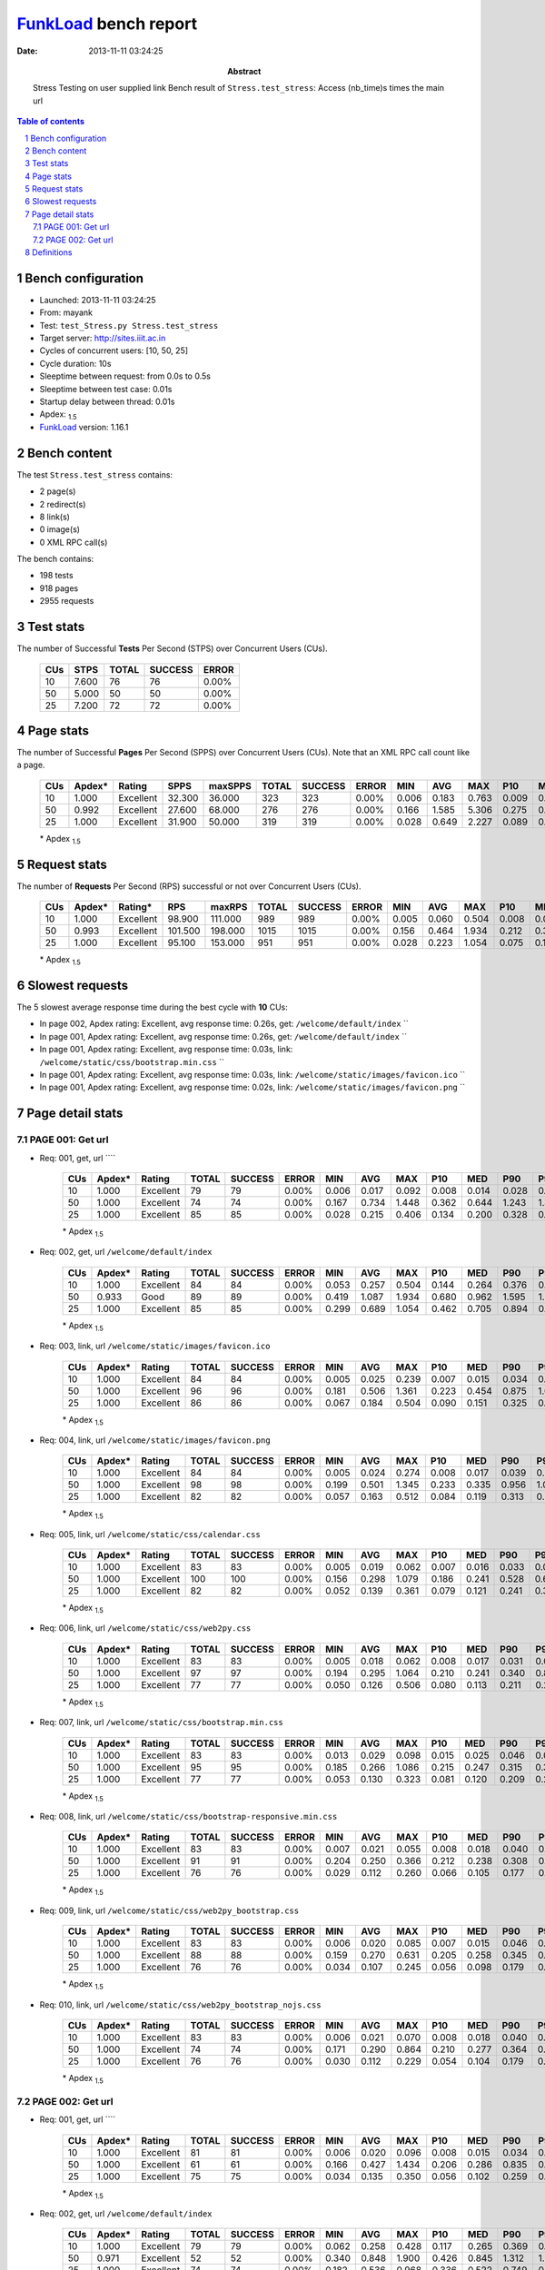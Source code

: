 ======================
FunkLoad_ bench report
======================


:date: 2013-11-11 03:24:25
:abstract: Stress Testing on user supplied link
           Bench result of ``Stress.test_stress``: 
           Access (nb_time)s times the main url

.. _FunkLoad: http://funkload.nuxeo.org/
.. sectnum::    :depth: 2
.. contents:: Table of contents
.. |APDEXT| replace:: \ :sub:`1.5`

Bench configuration
-------------------

* Launched: 2013-11-11 03:24:25
* From: mayank
* Test: ``test_Stress.py Stress.test_stress``
* Target server: http://sites.iiit.ac.in
* Cycles of concurrent users: [10, 50, 25]
* Cycle duration: 10s
* Sleeptime between request: from 0.0s to 0.5s
* Sleeptime between test case: 0.01s
* Startup delay between thread: 0.01s
* Apdex: |APDEXT|
* FunkLoad_ version: 1.16.1


Bench content
-------------

The test ``Stress.test_stress`` contains: 

* 2 page(s)
* 2 redirect(s)
* 8 link(s)
* 0 image(s)
* 0 XML RPC call(s)

The bench contains:

* 198 tests
* 918 pages
* 2955 requests


Test stats
----------

The number of Successful **Tests** Per Second (STPS) over Concurrent Users (CUs).

 .. image:: tests.png

 ================== ================== ================== ================== ==================
                CUs               STPS              TOTAL            SUCCESS              ERROR
 ================== ================== ================== ================== ==================
                 10              7.600                 76                 76             0.00%
                 50              5.000                 50                 50             0.00%
                 25              7.200                 72                 72             0.00%
 ================== ================== ================== ================== ==================



Page stats
----------

The number of Successful **Pages** Per Second (SPPS) over Concurrent Users (CUs).
Note that an XML RPC call count like a page.

 .. image:: pages_spps.png
 .. image:: pages.png

 ================== ================== ================== ================== ================== ================== ================== ================== ================== ================== ================== ================== ================== ================== ==================
                CUs             Apdex*             Rating               SPPS            maxSPPS              TOTAL            SUCCESS              ERROR                MIN                AVG                MAX                P10                MED                P90                P95
 ================== ================== ================== ================== ================== ================== ================== ================== ================== ================== ================== ================== ================== ================== ==================
                 10              1.000          Excellent             32.300             36.000                323                323             0.00%              0.006              0.183              0.763              0.009              0.094              0.444              0.541
                 50              0.992          Excellent             27.600             68.000                276                276             0.00%              0.166              1.585              5.306              0.275              0.873              3.663              4.545
                 25              1.000          Excellent             31.900             50.000                319                319             0.00%              0.028              0.649              2.227              0.089              0.336              1.683              1.902
 ================== ================== ================== ================== ================== ================== ================== ================== ================== ================== ================== ================== ================== ================== ==================

 \* Apdex |APDEXT|

Request stats
-------------

The number of **Requests** Per Second (RPS) successful or not over Concurrent Users (CUs).

 .. image:: requests_rps.png
 .. image:: requests.png

 ================== ================== ================== ================== ================== ================== ================== ================== ================== ================== ================== ================== ================== ================== ==================
                CUs             Apdex*            Rating*                RPS             maxRPS              TOTAL            SUCCESS              ERROR                MIN                AVG                MAX                P10                MED                P90                P95
 ================== ================== ================== ================== ================== ================== ================== ================== ================== ================== ================== ================== ================== ================== ==================
                 10              1.000          Excellent             98.900            111.000                989                989             0.00%              0.005              0.060              0.504              0.008              0.020              0.246              0.307
                 50              0.993          Excellent            101.500            198.000               1015               1015             0.00%              0.156              0.464              1.934              0.212              0.301              0.964              1.212
                 25              1.000          Excellent             95.100            153.000                951                951             0.00%              0.028              0.223              1.054              0.075              0.131              0.553              0.717
 ================== ================== ================== ================== ================== ================== ================== ================== ================== ================== ================== ================== ================== ================== ==================

 \* Apdex |APDEXT|

Slowest requests
----------------

The 5 slowest average response time during the best cycle with **10** CUs:

* In page 002, Apdex rating: Excellent, avg response time: 0.26s, get: ``/welcome/default/index``
  ``
* In page 001, Apdex rating: Excellent, avg response time: 0.26s, get: ``/welcome/default/index``
  ``
* In page 001, Apdex rating: Excellent, avg response time: 0.03s, link: ``/welcome/static/css/bootstrap.min.css``
  ``
* In page 001, Apdex rating: Excellent, avg response time: 0.03s, link: ``/welcome/static/images/favicon.ico``
  ``
* In page 001, Apdex rating: Excellent, avg response time: 0.02s, link: ``/welcome/static/images/favicon.png``
  ``

Page detail stats
-----------------


PAGE 001: Get url
~~~~~~~~~~~~~~~~~

* Req: 001, get, url ````

     .. image:: request_001.001.png

     ================== ================== ================== ================== ================== ================== ================== ================== ================== ================== ================== ================== ==================
                    CUs             Apdex*             Rating              TOTAL            SUCCESS              ERROR                MIN                AVG                MAX                P10                MED                P90                P95
     ================== ================== ================== ================== ================== ================== ================== ================== ================== ================== ================== ================== ==================
                     10              1.000          Excellent                 79                 79             0.00%              0.006              0.017              0.092              0.008              0.014              0.028              0.032
                     50              1.000          Excellent                 74                 74             0.00%              0.167              0.734              1.448              0.362              0.644              1.243              1.327
                     25              1.000          Excellent                 85                 85             0.00%              0.028              0.215              0.406              0.134              0.200              0.328              0.352
     ================== ================== ================== ================== ================== ================== ================== ================== ================== ================== ================== ================== ==================

     \* Apdex |APDEXT|
* Req: 002, get, url ``/welcome/default/index``

     .. image:: request_001.002.png

     ================== ================== ================== ================== ================== ================== ================== ================== ================== ================== ================== ================== ==================
                    CUs             Apdex*             Rating              TOTAL            SUCCESS              ERROR                MIN                AVG                MAX                P10                MED                P90                P95
     ================== ================== ================== ================== ================== ================== ================== ================== ================== ================== ================== ================== ==================
                     10              1.000          Excellent                 84                 84             0.00%              0.053              0.257              0.504              0.144              0.264              0.376              0.415
                     50              0.933               Good                 89                 89             0.00%              0.419              1.087              1.934              0.680              0.962              1.595              1.791
                     25              1.000          Excellent                 85                 85             0.00%              0.299              0.689              1.054              0.462              0.705              0.894              0.948
     ================== ================== ================== ================== ================== ================== ================== ================== ================== ================== ================== ================== ==================

     \* Apdex |APDEXT|
* Req: 003, link, url ``/welcome/static/images/favicon.ico``

     .. image:: request_001.003.png

     ================== ================== ================== ================== ================== ================== ================== ================== ================== ================== ================== ================== ==================
                    CUs             Apdex*             Rating              TOTAL            SUCCESS              ERROR                MIN                AVG                MAX                P10                MED                P90                P95
     ================== ================== ================== ================== ================== ================== ================== ================== ================== ================== ================== ================== ==================
                     10              1.000          Excellent                 84                 84             0.00%              0.005              0.025              0.239              0.007              0.015              0.034              0.058
                     50              1.000          Excellent                 96                 96             0.00%              0.181              0.506              1.361              0.223              0.454              0.875              1.030
                     25              1.000          Excellent                 86                 86             0.00%              0.067              0.184              0.504              0.090              0.151              0.325              0.352
     ================== ================== ================== ================== ================== ================== ================== ================== ================== ================== ================== ================== ==================

     \* Apdex |APDEXT|
* Req: 004, link, url ``/welcome/static/images/favicon.png``

     .. image:: request_001.004.png

     ================== ================== ================== ================== ================== ================== ================== ================== ================== ================== ================== ================== ==================
                    CUs             Apdex*             Rating              TOTAL            SUCCESS              ERROR                MIN                AVG                MAX                P10                MED                P90                P95
     ================== ================== ================== ================== ================== ================== ================== ================== ================== ================== ================== ================== ==================
                     10              1.000          Excellent                 84                 84             0.00%              0.005              0.024              0.274              0.008              0.017              0.039              0.045
                     50              1.000          Excellent                 98                 98             0.00%              0.199              0.501              1.345              0.233              0.335              0.956              1.021
                     25              1.000          Excellent                 82                 82             0.00%              0.057              0.163              0.512              0.084              0.119              0.313              0.397
     ================== ================== ================== ================== ================== ================== ================== ================== ================== ================== ================== ================== ==================

     \* Apdex |APDEXT|
* Req: 005, link, url ``/welcome/static/css/calendar.css``

     .. image:: request_001.005.png

     ================== ================== ================== ================== ================== ================== ================== ================== ================== ================== ================== ================== ==================
                    CUs             Apdex*             Rating              TOTAL            SUCCESS              ERROR                MIN                AVG                MAX                P10                MED                P90                P95
     ================== ================== ================== ================== ================== ================== ================== ================== ================== ================== ================== ================== ==================
                     10              1.000          Excellent                 83                 83             0.00%              0.005              0.019              0.062              0.007              0.016              0.033              0.037
                     50              1.000          Excellent                100                100             0.00%              0.156              0.298              1.079              0.186              0.241              0.528              0.673
                     25              1.000          Excellent                 82                 82             0.00%              0.052              0.139              0.361              0.079              0.121              0.241              0.302
     ================== ================== ================== ================== ================== ================== ================== ================== ================== ================== ================== ================== ==================

     \* Apdex |APDEXT|
* Req: 006, link, url ``/welcome/static/css/web2py.css``

     .. image:: request_001.006.png

     ================== ================== ================== ================== ================== ================== ================== ================== ================== ================== ================== ================== ==================
                    CUs             Apdex*             Rating              TOTAL            SUCCESS              ERROR                MIN                AVG                MAX                P10                MED                P90                P95
     ================== ================== ================== ================== ================== ================== ================== ================== ================== ================== ================== ================== ==================
                     10              1.000          Excellent                 83                 83             0.00%              0.005              0.018              0.062              0.008              0.017              0.031              0.038
                     50              1.000          Excellent                 97                 97             0.00%              0.194              0.295              1.064              0.210              0.241              0.340              0.857
                     25              1.000          Excellent                 77                 77             0.00%              0.050              0.126              0.506              0.080              0.113              0.211              0.231
     ================== ================== ================== ================== ================== ================== ================== ================== ================== ================== ================== ================== ==================

     \* Apdex |APDEXT|
* Req: 007, link, url ``/welcome/static/css/bootstrap.min.css``

     .. image:: request_001.007.png

     ================== ================== ================== ================== ================== ================== ================== ================== ================== ================== ================== ================== ==================
                    CUs             Apdex*             Rating              TOTAL            SUCCESS              ERROR                MIN                AVG                MAX                P10                MED                P90                P95
     ================== ================== ================== ================== ================== ================== ================== ================== ================== ================== ================== ================== ==================
                     10              1.000          Excellent                 83                 83             0.00%              0.013              0.029              0.098              0.015              0.025              0.046              0.069
                     50              1.000          Excellent                 95                 95             0.00%              0.185              0.266              1.086              0.215              0.247              0.315              0.351
                     25              1.000          Excellent                 77                 77             0.00%              0.053              0.130              0.323              0.081              0.120              0.209              0.260
     ================== ================== ================== ================== ================== ================== ================== ================== ================== ================== ================== ================== ==================

     \* Apdex |APDEXT|
* Req: 008, link, url ``/welcome/static/css/bootstrap-responsive.min.css``

     .. image:: request_001.008.png

     ================== ================== ================== ================== ================== ================== ================== ================== ================== ================== ================== ================== ==================
                    CUs             Apdex*             Rating              TOTAL            SUCCESS              ERROR                MIN                AVG                MAX                P10                MED                P90                P95
     ================== ================== ================== ================== ================== ================== ================== ================== ================== ================== ================== ================== ==================
                     10              1.000          Excellent                 83                 83             0.00%              0.007              0.021              0.055              0.008              0.018              0.040              0.048
                     50              1.000          Excellent                 91                 91             0.00%              0.204              0.250              0.366              0.212              0.238              0.308              0.322
                     25              1.000          Excellent                 76                 76             0.00%              0.029              0.112              0.260              0.066              0.105              0.177              0.214
     ================== ================== ================== ================== ================== ================== ================== ================== ================== ================== ================== ================== ==================

     \* Apdex |APDEXT|
* Req: 009, link, url ``/welcome/static/css/web2py_bootstrap.css``

     .. image:: request_001.009.png

     ================== ================== ================== ================== ================== ================== ================== ================== ================== ================== ================== ================== ==================
                    CUs             Apdex*             Rating              TOTAL            SUCCESS              ERROR                MIN                AVG                MAX                P10                MED                P90                P95
     ================== ================== ================== ================== ================== ================== ================== ================== ================== ================== ================== ================== ==================
                     10              1.000          Excellent                 83                 83             0.00%              0.006              0.020              0.085              0.007              0.015              0.046              0.050
                     50              1.000          Excellent                 88                 88             0.00%              0.159              0.270              0.631              0.205              0.258              0.345              0.354
                     25              1.000          Excellent                 76                 76             0.00%              0.034              0.107              0.245              0.056              0.098              0.179              0.193
     ================== ================== ================== ================== ================== ================== ================== ================== ================== ================== ================== ================== ==================

     \* Apdex |APDEXT|
* Req: 010, link, url ``/welcome/static/css/web2py_bootstrap_nojs.css``

     .. image:: request_001.010.png

     ================== ================== ================== ================== ================== ================== ================== ================== ================== ================== ================== ================== ==================
                    CUs             Apdex*             Rating              TOTAL            SUCCESS              ERROR                MIN                AVG                MAX                P10                MED                P90                P95
     ================== ================== ================== ================== ================== ================== ================== ================== ================== ================== ================== ================== ==================
                     10              1.000          Excellent                 83                 83             0.00%              0.006              0.021              0.070              0.008              0.018              0.040              0.047
                     50              1.000          Excellent                 74                 74             0.00%              0.171              0.290              0.864              0.210              0.277              0.364              0.405
                     25              1.000          Excellent                 76                 76             0.00%              0.030              0.112              0.229              0.054              0.104              0.179              0.207
     ================== ================== ================== ================== ================== ================== ================== ================== ================== ================== ================== ================== ==================

     \* Apdex |APDEXT|

PAGE 002: Get url
~~~~~~~~~~~~~~~~~

* Req: 001, get, url ````

     .. image:: request_002.001.png

     ================== ================== ================== ================== ================== ================== ================== ================== ================== ================== ================== ================== ==================
                    CUs             Apdex*             Rating              TOTAL            SUCCESS              ERROR                MIN                AVG                MAX                P10                MED                P90                P95
     ================== ================== ================== ================== ================== ================== ================== ================== ================== ================== ================== ================== ==================
                     10              1.000          Excellent                 81                 81             0.00%              0.006              0.020              0.096              0.008              0.015              0.034              0.068
                     50              1.000          Excellent                 61                 61             0.00%              0.166              0.427              1.434              0.206              0.286              0.835              0.868
                     25              1.000          Excellent                 75                 75             0.00%              0.034              0.135              0.350              0.056              0.102              0.259              0.333
     ================== ================== ================== ================== ================== ================== ================== ================== ================== ================== ================== ================== ==================

     \* Apdex |APDEXT|
* Req: 002, get, url ``/welcome/default/index``

     .. image:: request_002.002.png

     ================== ================== ================== ================== ================== ================== ================== ================== ================== ================== ================== ================== ==================
                    CUs             Apdex*             Rating              TOTAL            SUCCESS              ERROR                MIN                AVG                MAX                P10                MED                P90                P95
     ================== ================== ================== ================== ================== ================== ================== ================== ================== ================== ================== ================== ==================
                     10              1.000          Excellent                 79                 79             0.00%              0.062              0.258              0.428              0.117              0.265              0.369              0.379
                     50              0.971          Excellent                 52                 52             0.00%              0.340              0.848              1.900              0.426              0.845              1.312              1.557
                     25              1.000          Excellent                 74                 74             0.00%              0.182              0.536              0.968              0.336              0.522              0.749              0.792
     ================== ================== ================== ================== ================== ================== ================== ================== ================== ================== ================== ================== ==================

     \* Apdex |APDEXT|

Definitions
-----------

* CUs: Concurrent users or number of concurrent threads executing tests.
* Request: a single GET/POST/redirect/xmlrpc request.
* Page: a request with redirects and resource links (image, css, js) for an html page.
* STPS: Successful tests per second.
* SPPS: Successful pages per second.
* RPS: Requests per second, successful or not.
* maxSPPS: Maximum SPPS during the cycle.
* maxRPS: Maximum RPS during the cycle.
* MIN: Minimum response time for a page or request.
* AVG: Average response time for a page or request.
* MAX: Maximmum response time for a page or request.
* P10: 10th percentile, response time where 10 percent of pages or requests are delivered.
* MED: Median or 50th percentile, response time where half of pages or requests are delivered.
* P90: 90th percentile, response time where 90 percent of pages or requests are delivered.
* P95: 95th percentile, response time where 95 percent of pages or requests are delivered.
* Apdex T: Application Performance Index, 
  this is a numerical measure of user satisfaction, it is based
  on three zones of application responsiveness:

  - Satisfied: The user is fully productive. This represents the
    time value (T seconds) below which users are not impeded by
    application response time.

  - Tolerating: The user notices performance lagging within
    responses greater than T, but continues the process.

  - Frustrated: Performance with a response time greater than 4*T
    seconds is unacceptable, and users may abandon the process.

    By default T is set to 1.5s this means that response time between 0
    and 1.5s the user is fully productive, between 1.5 and 6s the
    responsivness is tolerating and above 6s the user is frustrated.

    The Apdex score converts many measurements into one number on a
    uniform scale of 0-to-1 (0 = no users satisfied, 1 = all users
    satisfied).

    Visit http://www.apdex.org/ for more information.
* Rating: To ease interpretation the Apdex
  score is also represented as a rating:

  - U for UNACCEPTABLE represented in gray for a score between 0 and 0.5 

  - P for POOR represented in red for a score between 0.5 and 0.7

  - F for FAIR represented in yellow for a score between 0.7 and 0.85

  - G for Good represented in green for a score between 0.85 and 0.94

  - E for Excellent represented in blue for a score between 0.94 and 1.

Report generated with FunkLoad_ 1.16.1, more information available on the `FunkLoad site <http://funkload.nuxeo.org/#benching>`_.